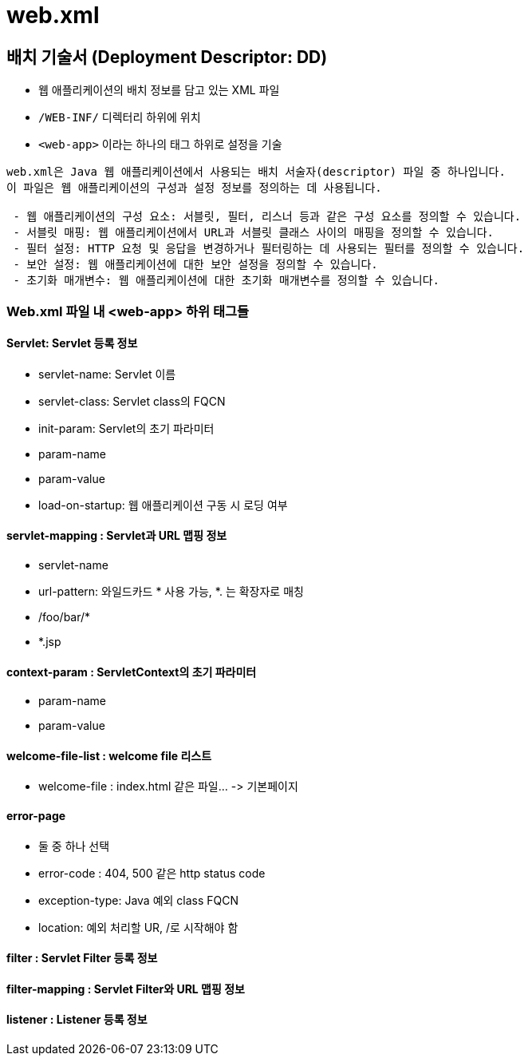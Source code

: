 = web.xml

== 배치 기술서 (Deployment Descriptor: DD)

* 웹 애플리케이션의 배치 정보를 담고 있는 XML 파일
* `/WEB-INF/` 디렉터리 하위에 위치
* `<web-app>` 이라는 하나의 태그 하위로 설정을 기술


[source,xml]
----
web.xml은 Java 웹 애플리케이션에서 사용되는 배치 서술자(descriptor) 파일 중 하나입니다. 
이 파일은 웹 애플리케이션의 구성과 설정 정보를 정의하는 데 사용됩니다.

 - 웹 애플리케이션의 구성 요소: 서블릿, 필터, 리스너 등과 같은 구성 요소를 정의할 수 있습니다.
 - 서블릿 매핑: 웹 애플리케이션에서 URL과 서블릿 클래스 사이의 매핑을 정의할 수 있습니다.
 - 필터 설정: HTTP 요청 및 응답을 변경하거나 필터링하는 데 사용되는 필터를 정의할 수 있습니다.
 - 보안 설정: 웹 애플리케이션에 대한 보안 설정을 정의할 수 있습니다.
 - 초기화 매개변수: 웹 애플리케이션에 대한 초기화 매개변수를 정의할 수 있습니다.
----

=== Web.xml 파일 내 &lt;web-app&gt; 하위 태그들

==== *Servlet: Servlet 등록 정보*

* servlet-name: Servlet 이름
* servlet-class: Servlet class의 FQCN
* init-param: Servlet의 초기 파라미터
* param-name
* param-value
* load-on-startup: 웹 애플리케이션 구동 시 로딩 여부

==== *servlet-mapping : Servlet과 URL 맵핑 정보*

* servlet-name
* url-pattern: 와일드카드 * 사용 가능, *. 는 확장자로 매칭
* /foo/bar/*
* *.jsp

==== *context-param : ServletContext의 초기 파라미터*

* param-name
* param-value

==== *welcome-file-list : welcome file 리스트*

* welcome-file : index.html 같은 파일… -&gt; 기본페이지

==== *error-page*

* 둘 중 하나 선택
* error-code : 404, 500 같은 http status code
* exception-type: Java 예외 class FQCN
* location: 예외 처리할 UR, /로 시작해야 함

==== *filter : Servlet Filter 등록 정보*

==== *filter-mapping : Servlet Filter와 URL 맵핑 정보*

==== *listener : Listener 등록 정보*